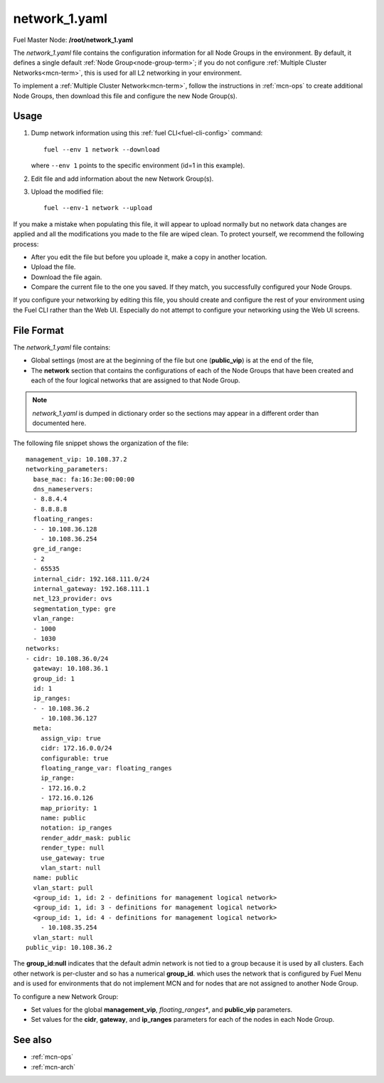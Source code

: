 
.. raw:: pdf

   PageBreak


.. _network-1-yaml-ref:

network_1.yaml
--------------

Fuel Master Node:
**/root/network_1.yaml**

The *network_1.yaml* file contains the configuration information
for all Node Groups in the environment.
By default, it defines a single default
:ref:`Node Group<node-group-term>`;
if you do not configure :ref:`Multiple Cluster Networks<mcn-term>`,
this is used for all L2 networking in your environment.

To implement a :ref:`Multiple Cluster Network<mcn-term>`,
follow the instructions in :ref:`mcn-ops`
to create additional Node Groups,
then download this file and configure the new Node Group(s).

Usage
~~~~~

#. Dump network information using this
   :ref:`fuel CLI<fuel-cli-config>` command::

       fuel --env 1 network --download

   where ``--env 1`` points to the specific environment
   (id=1 in this example).


#. Edit file and add information about the new Network Group(s).


#. Upload the modified file:
   ::

     fuel --env-1 network --upload

If you make a mistake when populating this file,
it will appear to upload normally
but no network data changes are applied
and all the modifications you made to the file are wiped clean.
To protect yourself,
we recommend the following process:

- After you edit the file but before you uploade it,
  make a copy in another location.
- Upload the file.
- Download the file again.
- Compare the current file to the one you saved.
  If they match, you successfully configured your Node Groups.

If you configure your networking by editing this file,
you should create and configure the rest of your environment
using the Fuel CLI rather than the Web UI.
Especially do not attempt to configure your networking
using the Web UI screens.

File Format
~~~~~~~~~~~

The *network_1.yaml* file contains:

- Global settings
  (most are at the beginning of the file
  but one (**public_vip**) is at the end of the file,
- The **network** section
  that contains the configurations of
  each of the Node Groups that have been created
  and each of the four logical networks
  that are assigned to that Node Group.

.. note:: *network_1.yaml* is dumped in dictionary order
   so the sections may appear in a different order than
   documented here.

The following file snippet shows the organization of the file:

::

   management_vip: 10.108.37.2
   networking_parameters:
     base_mac: fa:16:3e:00:00:00
     dns_nameservers:
     - 8.8.4.4
     - 8.8.8.8
     floating_ranges:
     - - 10.108.36.128
       - 10.108.36.254
     gre_id_range:
     - 2
     - 65535
     internal_cidr: 192.168.111.0/24
     internal_gateway: 192.168.111.1
     net_l23_provider: ovs
     segmentation_type: gre
     vlan_range:
     - 1000
     - 1030
   networks:
   - cidr: 10.108.36.0/24
     gateway: 10.108.36.1
     group_id: 1
     id: 1
     ip_ranges:
     - - 10.108.36.2
       - 10.108.36.127
     meta:
       assign_vip: true
       cidr: 172.16.0.0/24
       configurable: true
       floating_range_var: floating_ranges
       ip_range:
       - 172.16.0.2
       - 172.16.0.126
       map_priority: 1
       name: public
       notation: ip_ranges
       render_addr_mask: public
       render_type: null
       use_gateway: true
       vlan_start: null
     name: public
     vlan_start: pull
     <group_id: 1, id: 2 - definitions for management logical network>
     <group_id: 1, id: 3 - definitions for management logical network>
     <group_id: 1, id: 4 - definitions for management logical network>
       - 10.108.35.254
     vlan_start: null
   public_vip: 10.108.36.2

The **group_id:null** indicates that the default admin network
is not tied to a group
because it is used by all clusters.
Each other network is per-cluster
and so has a numerical **group_id**.
which uses the network that is configured by Fuel Menu
and is used for environments that do not implement MCN
and for nodes that are not assigned to another Node Group.

To configure a new Network Group:

- Set values for the global **management_vip**,
  *floating_ranges**, and **public_vip** parameters.

- Set values for the **cidr**, **gateway**,
  and **ip_ranges** parameters
  for each of the nodes in each Node Group.


See also
~~~~~~~~

- :ref:`mcn-ops`

- :ref:`mcn-arch`




